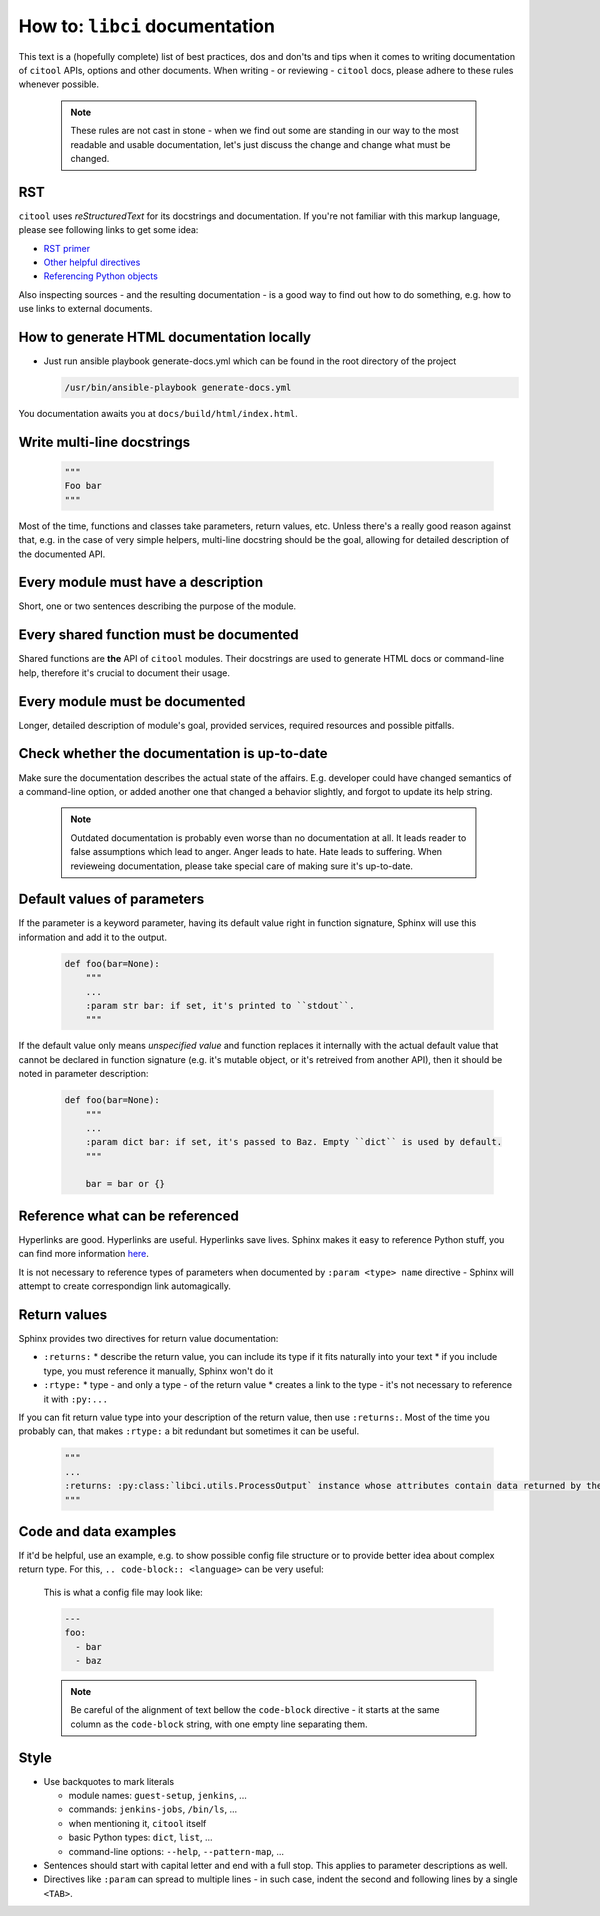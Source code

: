 How to: ``libci`` documentation
===============================

This text is a (hopefully complete) list of best practices, dos and don'ts and tips when it comes to writing
documentation of ``citool`` APIs, options and other documents. When writing - or reviewing - ``citool`` docs,
please adhere to these rules whenever possible.

  .. note::

    These rules are not cast in stone - when we find out some are standing in our way to the most readable and usable documentation, let's just discuss the change and change what must be changed.


RST
---

``citool`` uses `reStructuredText` for its docstrings and documentation. If you're not familiar with this markup
language, please see following links to get some idea:

* `RST primer <http://www.sphinx-doc.org/en/stable/rest.html>`_
* `Other helpful directives <http://www.sphinx-doc.org/en/stable/markup/index.html>`_
* `Referencing Python objects <http://www.sphinx-doc.org/en/stable/domains.html#cross-referencing-python-objects>`_

Also inspecting sources - and the resulting documentation - is a good way to find out how to do something, e.g. how
to use links to external documents.


How to generate HTML documentation locally
------------------------------------------

* Just run ansible playbook generate-docs.yml which can be found in the root directory of the project

  .. code-block:: bash

    /usr/bin/ansible-playbook generate-docs.yml

You documentation awaits you at ``docs/build/html/index.html``.


Write multi-line docstrings
---------------------------

  .. code-block:: python

    """
    Foo bar
    """

Most of the time, functions and classes take parameters, return values, etc. Unless there's a really good reason
against that, e.g. in the case of very simple helpers, multi-line docstring should be the goal, allowing for
detailed description of the documented API.


Every module must have a description
------------------------------------

Short, one or two sentences describing the purpose of the module.


Every shared function must be documented
----------------------------------------

Shared functions are **the** API of ``citool`` modules. Their docstrings are used to generate HTML docs
or command-line help, therefore it's crucial to document their usage.


Every module must be documented
-------------------------------

Longer, detailed description of module's goal, provided services, required resources and possible pitfalls.


Check whether the documentation is up-to-date
---------------------------------------------

Make sure the documentation describes the actual state of the affairs. E.g. developer could have changed semantics
of a command-line option, or added another one that changed a behavior slightly, and forgot to update its help
string.

  .. note::

    Outdated documentation is probably even worse than no documentation at all. It leads reader to false assumptions
    which lead to anger. Anger leads to hate. Hate leads to suffering. When revieweing documentation, please take
    special care of making sure it's up-to-date.


Default values of parameters
----------------------------

If the parameter is a keyword parameter, having its default value right in function signature, Sphinx will use this
information and add it to the output.

  .. code-block:: python

    def foo(bar=None):
        """
        ...
        :param str bar: if set, it's printed to ``stdout``.
        """

If the default value only means `unspecified value` and function replaces it internally with the actual default value
that cannot be declared in function signature (e.g. it's mutable object, or it's retreived from another API), then
it should be noted in parameter description:

  .. code-block:: python

    def foo(bar=None):
        """
        ...
        :param dict bar: if set, it's passed to Baz. Empty ``dict`` is used by default.
        """

        bar = bar or {}


Reference what can be referenced
--------------------------------

Hyperlinks are good. Hyperlinks are useful. Hyperlinks save lives. Sphinx makes it easy to reference Python stuff,
you can find more information `here <http://www.sphinx-doc.org/en/stable/domains.html#cross-referencing-python-objects>`_.

It is not necessary to reference types of parameters when documented by ``:param <type> name`` directive - Sphinx will
attempt to create correspondign link automagically.


Return values
-------------

Sphinx provides two directives for return value documentation:

* ``:returns:``
  * describe the return value, you can include its type if it fits naturally into your text
  * if you include type, you must reference it manually, Sphinx won't do it

* ``:rtype:``
  * type - and only a type - of the return value
  * creates a link to the type - it's not necessary to reference it with ``:py:...``

If you can fit return value type into your description of the return value, then use ``:returns:``. Most of the time
you probably can, that makes ``:rtype:`` a bit redundant but sometimes it can be useful.

  .. code-block:: python

    """
    ...
    :returns: :py:class:`libci.utils.ProcessOutput` instance whose attributes contain data returned by the process.
    """

Code and data examples
----------------------

If it'd be helpful, use an example, e.g. to show possible config file structure or to provide better idea about complex
return type. For this, ``.. code-block:: <language>`` can be very useful:

  This is what a config file may look like:

  .. code-block:: yaml

    ---
    foo:
      - bar
      - baz

  .. note::

    Be careful of the alignment of text bellow the ``code-block`` directive - it starts at the same column as the ``code-block`` string, with one empty line separating them.


Style
-----

* Use backquotes to mark literals

  * module names: ``guest-setup``, ``jenkins``, ...
  * commands: ``jenkins-jobs``, ``/bin/ls``, ...
  * when mentioning it, ``citool`` itself
  * basic Python types: ``dict``, ``list``, ...
  * command-line options: ``--help``, ``--pattern-map``, ...

* Sentences should start with capital letter and end with a full stop. This applies to parameter descriptions as well.

* Directives like ``:param`` can spread to multiple lines - in such case, indent the second and following lines by
  a single ``<TAB>``.
